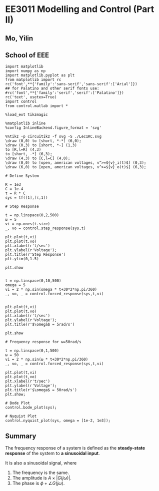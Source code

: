 * EE3011 Modelling and Control (Part II)
** Mo, Yilin
** School of EEE

#+BEGIN_SRC ipython :session
import matplotlib
import numpy as np
import matplotlib.pyplot as plt
from matplotlib import rc
rc('font',**{'family':'sans-serif','sans-serif':['Arial']})
## for Palatino and other serif fonts use:
#rc('font',**{'family':'serif','serif':['Palatino']})
rc('text', usetex=True)
import control
from control.matlab import *

%load_ext tikzmagic

%matplotlib inline
%config InlineBackend.figure_format = 'svg'
#+END_SRC

#+RESULTS:

#+BEGIN_SRC ipython :session :file ./Lec1RC.svg :exports both
%%tikz -p circuitikz -f svg -S ./Lec1RC.svg
\draw (0,0) to [short, *-*] (6,0);
\draw (0,3) to [short, *-] (1,3)
to [R,l=R] (4,3) 
to [short, -*] (6,3);
\draw (4,3) to [C,l=C] (4,0);
\draw (0,0) to [open, american voltages, v^>=${v}_i(t)$] (0,3);
\draw (6,0) to [open, american voltages, v^>=${v}_o(t)$] (6,3);
#+END_SRC

#+RESULTS:
[[file:./Lec1RC.svg]]

#+BEGIN_SRC ipython :session :file  :exports both
# Define System

R = 1e3
C = 1e-4
τ = R * C
sys = tf([1],[τ,1])
#+END_SRC

#+RESULTS:

#+BEGIN_SRC ipython :session :file ./Lec1Step.svg  :exports both
# Step Response

t = np.linspace(0,2,500)
ω = 5
vi = np.ones(t.size)
_, vo = control.step_response(sys,t)

plt.plot(t,vi)
plt.plot(t,vo)
plt.xlabel(r't/sec')
plt.ylabel(r'Voltage');
plt.title(r'Step Response')
plt.ylim(0,1.5)

plt.show

#+END_SRC

#+RESULTS:
[[file:./Lec1Step.svg]]



#+BEGIN_SRC ipython :session :file ./Lec1Fre5.svg :exports both
t = np.linspace(0,10,500)
omega = 5
vi = 2 * np.sin(omega * t+30*2*np.pi/360)
_, vo, _ = control.forced_response(sys,t,vi)


plt.plot(t,vi)
plt.plot(t,vo)
plt.xlabel(r't/sec')
plt.ylabel(r'Voltage');
plt.title(r'$\omega$ = 5rad/s')

plt.show
#+END_SRC

#+RESULTS:
[[file:./Lec1Fre5.svg]]

#+BEGIN_SRC ipython :session :file ./Lec1Fre50.svg  :exports both
# Frequency response for ω=50rad/s

t = np.linspace(0,1,500)
ω = 50
vi = 2 * np.sin(ω * t+30*2*np.pi/360)
_, vo, _ = control.forced_response(sys,t,vi)

plt.plot(t,vi)
plt.plot(t,vo)
plt.xlabel(r't/sec')
plt.ylabel(r'Voltage');
plt.title(r'$\omega$ = 50rad/s')
plt.show;
#+END_SRC

#+RESULTS:
[[file:./Lec1Fre50.svg]]

#+BEGIN_SRC ipython :session :file ./Lec1Bode.svg  :exports both
# Bode Plot
control.bode_plot(sys);
#+END_SRC

#+RESULTS:
[[file:./Lec1Bode.svg]]

#+BEGIN_SRC ipython :session :file ./Lec1Nyquist.svg  :exports both
# Nyquist Plot
control.nyquist_plot(sys, omega = [1e-2, 1e3]);
#+END_SRC

#+RESULTS:
[[file:./Lec1Nyquist.svg]]

** Summary
The frequency response of a system is defined as the *steady-state response* of the system to *a sinusoidal input*.

#+BEGIN_SRC ipython :session :file assets/Lec1Summary.svg :exports results
%%tikz -l matrix,arrows -s 400,30 -f svg -S assets/Lec1Summary.svg

\tikzstyle{point} = [coordinate]
\tikzstyle{box} = [rectangle, draw, semithick]
\node (plant) [box] {$G(s)$};
\node (p1) [left of=plant, anchor=east] {$A\sin(\omega t + \phi)$};
\node (p2) [right of=plant, anchor=west] {$A|G(j\omega)|\sin(\omega t + \phi+\angle G(j\omega))$};
\draw [semithick,-stealth'] (p1)--(plant);
\draw [semithick,-stealth'] (plant)--(p2);
#+END_SRC

#+RESULTS:
[[file:assets/Lec1Summary.svg]]

It is also a sinusoidal signal, where
1. The frequency is the same.
2. The amplitude is $A\times |G(j\omega)|$.
3. The phase is $\phi + \angle G(j\omega)$.



